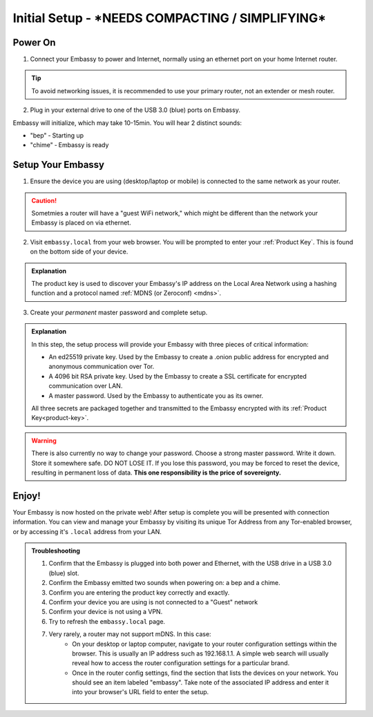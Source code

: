.. _initial-setup:

=============
Initial Setup - ***NEEDS COMPACTING / SIMPLIFYING***
=============

.. youtube:: DmTlwp5_zvY

Power On
--------

1. Connect your Embassy to power and Internet, normally using an ethernet port on your home Internet router.

.. tip:: To avoid networking issues, it is recommended to use your primary router, not an extender or mesh router.

2. Plug in your external drive to one of the USB 3.0 (blue) ports on Embassy.

Embassy will initialize, which may take 10-15min.  You will hear 2 distinct sounds:

* "bep" ‐ Starting up
* "chime" ‐ Embassy is ready

Setup Your Embassy
------------------

1. Ensure the device you are using (desktop/laptop or mobile) is connected to the same network as your router.

.. caution:: Sometmies a router will have a "guest WiFi network," which might be different than the network your Embassy is placed on via ethernet.

2. Visit ``embassy.local`` from your web browser. You will be prompted to enter your :ref:`Product Key`.  This is found on the bottom side of your device.

.. admonition:: Explanation
    :class: toggle expand

    The product key is used to discover your Embassy's IP address on the Local Area Network using a hashing function and a protocol named :ref:`MDNS (or Zeroconf) <mdns>`.

3. Create your *permanent* master password and complete setup.

.. admonition:: Explanation
    :class: toggle expand

    In this step, the setup process will provide your Embassy with three pieces of critical information:

    * An ed25519 private key. Used by the Embassy to create a .onion public address for encrypted and anonymous communication over Tor.
    * A 4096 bit RSA private key. Used by the Embassy to create a SSL certificate for encrypted communication over LAN.
    * A master password. Used by the Embassy to authenticate you as its owner.

    All three secrets are packaged together and transmitted to the Embassy encrypted with its :ref:`Product Key<product-key>`.

.. warning:: There is also currently no way to change your password. Choose a strong master password. Write it down. Store it somewhere safe. DO NOT LOSE IT. If you lose this password, you may be forced to reset the device, resulting in permanent loss of data.  **This one responsibility is the price of sovereignty.**

Enjoy!
------

Your Embassy is now hosted on the private web!  After setup is complete you will be presented with connection information.  You can view and manage your Embassy by visiting its unique Tor Address from any Tor-enabled browser, or by accessing it's ``.local`` address from your LAN.


.. admonition:: Troubleshooting

    #. Confirm that the Embassy is plugged into both power and Ethernet, with the USB drive in a USB 3.0 (blue) slot.
    #. Confirm the Embassy emitted two sounds when powering on: a bep and a chime.
    #. Confirm you are entering the product key correctly and exactly.
    #. Confirm your device you are using is not connected to a "Guest" network
    #. Confirm your device is not using a VPN.
    #. Try to refresh the ``embassy.local`` page.
    #. Very rarely, a router may not support mDNS. In this case:
        * On your desktop or laptop computer, navigate to your router configuration settings within the browser. This is usually an IP address such as 192.168.1.1. A simple web search will usually reveal how to access the router configuration settings for a particular brand.
        * Once in the router config settings, find the section that lists the devices on your network. You should see an item labeled "embassy". Take note of the associated IP address and enter it into your browser's URL field to enter the setup.
